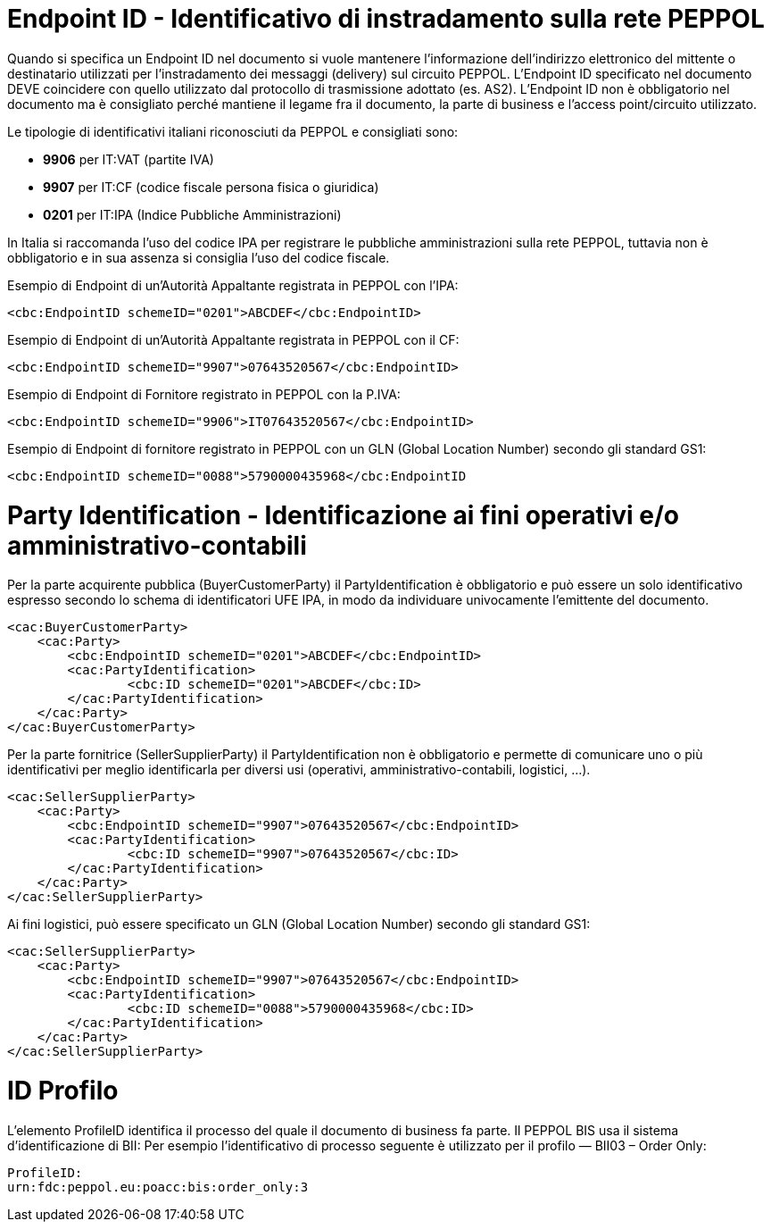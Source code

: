 [[EndpointID]]
= Endpoint ID - Identificativo di instradamento sulla rete PEPPOL

Quando si specifica un Endpoint ID nel documento si vuole mantenere l’informazione dell’indirizzo elettronico del mittente o destinatario utilizzati per l’instradamento dei messaggi (delivery) sul circuito PEPPOL. L’Endpoint ID specificato nel documento DEVE coincidere con quello utilizzato dal protocollo di trasmissione adottato (es. AS2). L’Endpoint ID non è obbligatorio nel documento ma è consigliato perché mantiene il legame fra il documento, la parte di business e l’access point/circuito utilizzato.

Le tipologie di identificativi italiani riconosciuti da PEPPOL e consigliati sono:

* *9906* per IT:VAT (partite IVA)

* *9907* per IT:CF (codice fiscale persona fisica o giuridica)

* *0201* per IT:IPA (Indice Pubbliche Amministrazioni) +

In Italia si raccomanda l’uso del codice IPA per registrare le pubbliche amministrazioni sulla rete PEPPOL, tuttavia non è obbligatorio e in sua assenza si consiglia l’uso del codice fiscale.


.Esempio di Endpoint di un’Autorità Appaltante registrata in PEPPOL con l’IPA:
[source, xml, indent=0]
----
    <cbc:EndpointID schemeID="0201">ABCDEF</cbc:EndpointID>
----

.Esempio di Endpoint di un’Autorità Appaltante registrata in PEPPOL con il CF:
[source, xml, indent=0]
----
    <cbc:EndpointID schemeID="9907">07643520567</cbc:EndpointID>
----

.Esempio di Endpoint di Fornitore registrato in PEPPOL con la P.IVA:
[source, xml, indent=0]
----
    <cbc:EndpointID schemeID="9906">IT07643520567</cbc:EndpointID>
----

.Esempio di Endpoint di fornitore registrato in PEPPOL con un GLN (Global Location Number) secondo gli standard GS1:
[source, xml, indent=0]
----
    ​<cbc:EndpointID schemeID="0088">5790000435968</cbc:EndpointID
----

[[Party-Identification]]
= Party Identification - Identificazione ai fini operativi e/o amministrativo-contabili

Per la parte acquirente pubblica (BuyerCustomerParty) il PartyIdentification è obbligatorio e può essere un solo identificativo espresso secondo lo schema di identificatori UFE IPA, in modo da individuare univocamente l’emittente del documento.

[source, xml, indent=0]
----
<cac:BuyerCustomerParty>
    <cac:Party>
        <cbc:EndpointID schemeID="0201">ABCDEF</cbc:EndpointID>
        <cac:PartyIdentification>
	        <cbc:ID schemeID="0201">ABCDEF</cbc:ID>
        </cac:PartyIdentification>
    </cac:Party>
</cac:BuyerCustomerParty>
----

Per la parte fornitrice (SellerSupplierParty) il PartyIdentification non è obbligatorio e permette di comunicare uno o più identificativi per meglio identificarla per diversi usi (operativi, amministrativo-contabili, logistici, …).

[source, xml, indent=0]
----
<cac:SellerSupplierParty>
    <cac:Party>
        <cbc:EndpointID schemeID="9907">07643520567</cbc:EndpointID>
        <cac:PartyIdentification>
	        <cbc:ID schemeID="9907">07643520567</cbc:ID>
        </cac:PartyIdentification>
    </cac:Party>
</cac:SellerSupplierParty>
----

Ai fini logistici, può essere specificato un GLN (Global Location Number) secondo gli standard GS1:

[source, xml, indent=0]
----
<cac:SellerSupplierParty>
    <cac:Party>
        <cbc:EndpointID schemeID="9907">07643520567</cbc:EndpointID>
        <cac:PartyIdentification>
	        <cbc:ID schemeID="0088">5790000435968</cbc:ID>
        </cac:PartyIdentification>
    </cac:Party>
</cac:SellerSupplierParty>   

----

[[ID-Profilo]]
= ID Profilo

L’elemento ProfileID identifica il processo del quale il documento di business fa parte. Il PEPPOL BIS usa il sistema d’identificazione di BII: Per esempio l’identificativo di processo seguente è utilizzato per il profilo ― BII03 – Order Only:
[source, xml, indent=0]
----
ProfileID:
urn:fdc:peppol.eu:poacc:bis:order_only:3
----


